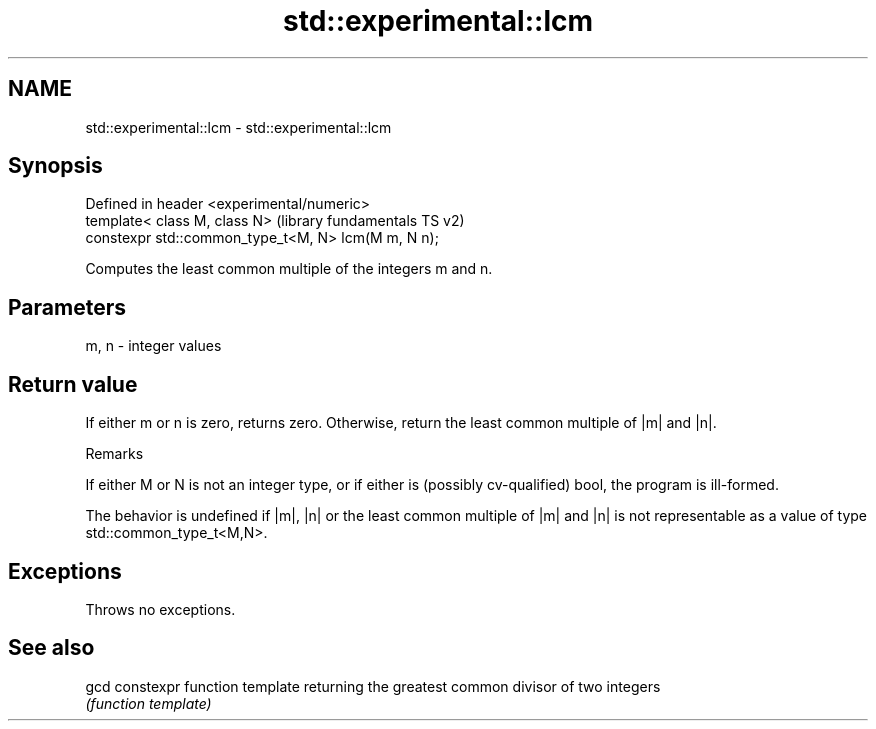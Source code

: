 .TH std::experimental::lcm 3 "2020.03.24" "http://cppreference.com" "C++ Standard Libary"
.SH NAME
std::experimental::lcm \- std::experimental::lcm

.SH Synopsis
   Defined in header <experimental/numeric>
   template< class M, class N>                        (library fundamentals TS v2)
   constexpr std::common_type_t<M, N> lcm(M m, N n);

   Computes the least common multiple of the integers m and n.

.SH Parameters

   m, n - integer values

.SH Return value

   If either m or n is zero, returns zero. Otherwise, return the least common multiple of |m| and |n|.

  Remarks

   If either M or N is not an integer type, or if either is (possibly cv-qualified) bool, the program is ill-formed.

   The behavior is undefined if |m|, |n| or the least common multiple of |m| and |n| is not representable as a value of type std::common_type_t<M,N>.

.SH Exceptions

   Throws no exceptions.

.SH See also

   gcd constexpr function template returning the greatest common divisor of two integers
       \fI(function template)\fP
